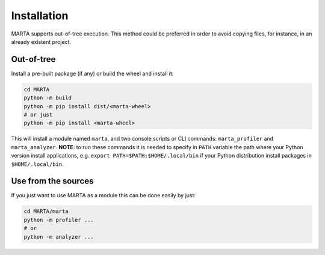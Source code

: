 Installation
============

MARTA supports out-of-tree execution. This method could be
preferred in order to avoid copying files, for instance, in an already
existent project.

Out-of-tree
-----------

Install a pre-built package (if any) or build the wheel and install it:

.. code-block:: bash

    cd MARTA
    python -m build
    python -m pip install dist/<marta-wheel>
    # or just
    python -m pip install <marta-wheel>


This will install a module named ``marta``, and two console scripts or CLI commands:
``marta_profiler`` and ``marta_analyzer``. **NOTE**: to run these commands it is needed
to specify in ``PATH`` variable the path where your Python version install
applications, e.g. ``export PATH=$PATH:$HOME/.local/bin`` if your Python
distribution install packages in ``$HOME/.local/bin``.

Use from the sources
--------------------

If you just want to use MARTA as a module this can be done easily by just:

.. code-block:: bash

    cd MARTA/marta
    python -m profiler ...
    # or
    python -m analyzer ...
